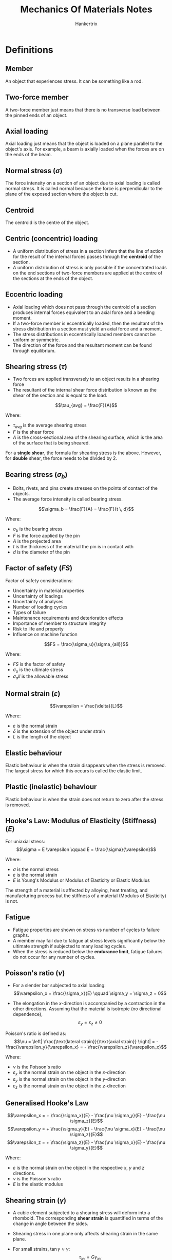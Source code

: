 #+TITLE: Mechanics Of Materials Notes
#+AUTHOR: Hankertrix
#+STARTUP: showeverything
#+OPTIONS: toc:2
#+LATEX_HEADER: \usepackage{siunitx}

* Definitions

** Member
An object that experiences stress. It can be something like a rod.

** Two-force member
A two-force member just means that there is no transverse load between the pinned ends of an object.

** Axial loading
Axial loading just means that the object is loaded on a plane parallel to the object's axis. For example, a beam is axially loaded when the forces are on the ends of the beam.

** Normal stress (\(\sigma\))
The force intensity on a section of an object due to axial loading is called normal stress. It is called normal because the force is perpendicular to the plane of the exposed section where the object is cut.

** Centroid
The centroid is the centre of the object.

** Centric (concentric) loading
- A uniform distribution of stress in a section infers that the line of action for the result of the internal forces passes through the *centroid* of the section.
- A uniform distribution of stress is only possible if the concentrated loads on the end sections of two-force members are applied at the centre of the sections at the ends of the object.

\newpage

** Eccentric loading
- Axial loading which does not pass through the centroid of a section produces internal forces equivalent to an axial force and a bending moment.
- If a two-force member is eccentrically loaded, then the resultant of the stress distribution in a section must yield an axial force and a moment.
- The stress distributions in eccentrically loaded members cannot be uniform or symmetric.
- The direction of the force and the resultant moment can be found through equilibrium.

** Shearing stress (\(\tau\))
- Two forces are applied transversely to an object results in a shearing force
- The resultant of the internal shear force distribution is known as the shear of the section and is equal to the load.

\[\tau_{avg} = \frac{F}{A}\]

Where:
- $\tau_{avg}$ is the average shearing stress
- $F$ is the shear force
- $A$ is the cross-sectional area of the shearing surface, which is the area of the surface that is being sheared.

For a *single shear*, the formula for shearing stress is the above. However, for *double* shear, the force needs to be divided by 2.

\newpage

** Bearing stress (\(\sigma_b\))
- Bolts, rivets, and pins create stresses on the points of contact of the objects.
- The average force intensity is called bearing stress.

\[\sigma_b = \frac{F}{A} = \frac{F}{t \, d}\]

Where:
- $\sigma_b$ is the bearing stress
- $F$ is the force applied by the pin
- $A$ is the projected area
- $t$ is the thickness of the material the pin is in contact with
- $d$ is the diameter of the pin

\newpage

** Factor of safety (\(FS\))
Factor of safety considerations:
- Uncertainty in material properties
- Uncertainty of loadings
- Uncertainty of analyses
- Number of loading cycles
- Types of failure
- Maintenance requirements and deterioration effects
- Importance of member to structure integrity
- Risk to life and property
- Influence on machine function

\[FS = \frac{\sigma_u}{\sigma_{all}}\]

Where:
- $FS$ is the factor of safety
- $\sigma_u$ is the ultimate stress
- $\sigma_all$ is the allowable stress

** Normal strain (\(\varepsilon\))
\[\varepsilon = \frac{\delta}{L}\]

Where:
- $\varepsilon$ is the normal strain
- $\delta$ is the extension of the object under strain
- $L$ is the length of the object

** Elastic behaviour
Elastic behaviour is when the strain disappears when the stress is removed. The largest stress for which this occurs is called the elastic limit.

** Plastic (inelastic) behaviour
Plastic behaviour is when the strain does not return to zero after the stress is removed.

** Hooke's Law: Modulus of Elasticity (Stiffness) (\(E\))
For uniaxial stress:
\[\sigma = E \varepsilon \qquad E = \frac{\sigma}{\varepsilon}\]

Where:
- $\sigma$ is the normal stress
- $\varepsilon$ is the normal strain
- $E$ is Young's Modulus or Modulus of Elasticity or Elastic Modulus

The strength of a material is affected by alloying, heat treating, and manufacturing process but the stiffness of a material (Modulus of Elasticity) is not.

** Fatigue
- Fatigue properties are shown on stress vs number of cycles to failure graphs.
- A member may fail due to fatigue at stress levels significantly below the ultimate strength if subjected to many loading cycles.
- When the stress is reduced below the *endurance limit*, fatigue failures do not occur for any number of cycles.

\newpage

** Poisson's ratio (\(\nu\))
- For a slender bar subjected to axial loading:
  \[\varepsilon_x = \frac{\sigma_x}{E} \qquad \sigma_y = \sigma_z = 0\]

- The elongation in the \(x\)-direction is accompanied by a contraction in the other directions. Assuming that the material is isotropic (no directional dependence),
  \[\varepsilon_y = \varepsilon_z \ne 0\]

Poisson's ratio is defined as:
\[\nu = \left| \frac{\text{lateral strain}}{\text{axial strain}} \right| = - \frac{\varepsilon_y}{\varepsilon_x} = - \frac{\varepsilon_z}{\varepsilon_x}\]

Where:
- $\nu$ is the Poisson's ratio
- $\varepsilon_x$ is the normal strain on the object in the \(x\)-direction
- $\varepsilon_y$ is the normal strain on the object in the \(y\)-direction
- $\varepsilon_z$ is the normal strain on the object in the \(z\)-direction

** Generalised Hooke's Law
\[\varepsilon_x = + \frac{\sigma_x}{E} - \frac{\nu \sigma_y}{E} - \frac{\nu \sigma_z}{E}\]
\[\varepsilon_y = + \frac{\sigma_y}{E} - \frac{\nu \sigma_x}{E} - \frac{\nu \sigma_z}{E}\]
\[\varepsilon_z = + \frac{\sigma_z}{E} - \frac{\nu \sigma_x}{E} - \frac{\nu \sigma_y}{E}\]

Where:
- $\varepsilon$ is the normal strain on the object in the respective $x$, $y$ and $z$ directions.
- $\nu$ is the Poisson's ratio
- $E$ is the elastic modulus

** Shearing strain (\(\gamma\))
- A cubic element subjected to a shearing stress will deform into a rhomboid. The corresponding *shear strain* is quantified in terms of the change in angle between the sides.
- Shearing stress in one plane only affects shearing strain in the same plane.
- For small strains, \(\tan \gamma \approx \gamma\):
  \[\tau_{xy} = G \gamma_{xy}\]
  \[\tau_{yz} = G \gamma_{yz}\]
  \[\tau_{zx} = G \gamma_{zx}\]

  Where:
  - $\tau$ is the shearing stress in the respective planes
  - $G$ is the shear modulus
  - $\gamma$ is the *shearing strain*, or the change in angle *in radians* due to shearing in the respective planes

** Modulus of rigidity (Shear modulus) (\(G\))
\[G = \frac{\tau}{\gamma}\]

  Where:
  - $G$ is the modulus of rigidity or the shear modulus
  - $\tau$ is the shearing stress
  - $\gamma$ is the *shearing strain*, or the change in angle *in radians* due to shearing

\[G = \frac{E}{2(1 + \nu)}\]

Where:
- $G$ is the shear modulus
- $E$ is the elastic modulus
- $\nu$ is Poisson's ratio

** Net torque due to internal stresses (\(T\))
The net internal shearing stress is an internal torque that is *equal and opposite to the applied torque*.

\[T = \int \rho \, dF = \int \rho (\tau dA)\]

Where:
- $T$ is the internal torque
- $\rho$ is the radius at any point
- $dF$ is the force on an infinitesimal element of the cross-sectional area
- $\tau$ is the internal shearing stress on the object
- $dA$ is an infinitesimal element of the cross-sectional area

Unlike the normal stress due to axial loads, the distribution of shearing stresses due to torsional loads *cannot be assumed uniform*.

\newpage

** Shearing strain due to torsion (\(\gamma\))
\[L \gamma = \rho \phi \text{ or } \gamma = \frac{\rho \phi}{L}\]

Where:
- $L$ is the length of the shaft
- $\gamma$ is the *shearing strain*, or the change in angle *in radians* due to shearing
- $\rho$ is the radius at any point
- $\phi$ is the twisting angle

Shearing strain is proportional to the twisting angle and the radius of the shaft.
\\

As $\rho \rightarrow c$,
\[\gamma_{max} = \frac{c \phi}{L}\]
\[\gamma = \frac{\rho}{c} \gamma_{max}\]

Where:
- $\gamma_{max}$ is the *maximum shearing strain*, or the maximum change in angle *in radians* due to shearing
- $c$ is the outer radius of the shaft
- $L$ is the length of the shaft
- $\gamma$ is the *shearing strain*, or the change in angle *in radians* due to shearing
- $\rho$ is the radius at any point
- $\phi$ is the twisting angle

*** Shearing stress in elastic range (\(\tau\))
Multiplying the previous equation by the shear modulus:
\[G \gamma = \frac{\rho}{c} G \gamma_{max}\]

Where:
- $G$ is the shear modulus
- $\gamma$ is the *shearing strain*, or the change in angle *in radians* due to shearing
- $\rho$ is the radius at any point
- $c$ is the outer radius of the shaft

From Hooke's law, \(\tau = G \gamma\):
\[\tau = \frac{\rho}{c} \tau_{max}\]

Where:
- $\tau$ is the shearing stress due to torsion
- $\rho$ is the radius at any point
- $c$ is the outer radius of the shaft
- $\tau_{max}$ is the maximum shearing stress due to torsion

The shearing stress due to torsion varies *linearly* with the *radial position* in the section.

** Polar moment of inertia (\(J\))

*** Solid circular shaft
\[J = \frac{1}{2}\pi c^4 = \frac{1}{32}\pi d^4\]

Where:
- $J$ is the polar moment of inertia
- $c$ is the outer radius of the shaft
- $d$ is the diameter of the shaft

*** Hollow circular shaft
\[J = \frac{1}{2} \pi \left(r_2^4 - r_1^4 \right) = \frac{1}{32} \pi \left(d_2^4 - d_1^4 \right)\]

Where:
- $J$ is the polar moment of inertia
- $r_2$ is the *external* radius
- $r_1$ is the *internal* radius
- $d_2$ is the *external* diameter
- $d_1$ is the *internal* diameter

** Elastic torsion formula
\[\tau_{max} = \frac{Tc}{J}\]
\[\tau = \frac{T \rho}{J}\]

Where:
- $\tau_{max}$ is the maximum shearing stress on the shaft
- $T$ is the torque on the shaft
- $c$ is the outer radius of the shaft
- $J$ is the polar moment of inertia
- $\tau$ is the shearing stress on the shaft
- $\rho$ is the radius at any point on the shaft

\newpage

** Angle of twist in elastic range (\(\phi\))
\[\phi = \frac{TL}{GJ}\]

Where:
- $\phi$ is the twisting angle
- $T$ is the torque on the shaft
- $L$ is the length of the shaft
- $G$ is the shear modulus
- $J$ is the polar moment of inertia

If the torsional loading or shaft cross-section changes along the length, the angle of rotation is found as the sum of segment rotations.
\[\phi = \sum_i \frac{T_i L_i}{G_i J_i}\]

Where:
- $\phi$ is the twisting angle
- $T_i$ is the torque on the respective part of the shaft
- $L_i$ is the length of the respective part of the shaft
- $G_i$ is the shear modulus for the respective part of the shaft
- $J_i$ is the polar moment of inertia for the respective part of the shaft

** Power due to torque (\(P\))
\[P = T \omega = 2 \pi f T\]

Where:
- $P$ is the power due to the applied torque
- $T$ is the torque applied
- $\omega$ is the angular velocity
- $f$ is the frequency
- $t$ is the period

*** Torque in terms of power (\(T\))
\[T = \frac{P}{\omega} = \frac{P}{2 \pi f}\]

Where:
- $P$ is the power due to the applied torque
- $T$ is the torque applied
- $\omega$ is the angular velocity
- $f$ is the frequency
- $t$ is the period

** Bending moment (\(M\))
Bending moment is the reaction induced in a structural element when an external force or moment is applied to the element, causing the element to bend.

** Pure bending
Pure bending is a condition of stress where a bending moment is applied to a beam without the simultaneous presence of axial, shear or torsional forces. Basically, pure bending just means that the object *only* experiences bending.

** Transverse loading
Concentrated or distributed transverse load produces internal forces equivalent to a shear force and a bending moment.

** Principle of superposition
The normal stress due to pure bending may be combined with the normal stress due to axial loading, and the shearing stress due to shear loading, to find the complete state of stress.

** Neutral axis (NA)
The neutral axis is the axis of the *bending moment*. The neutral axis passes through the centroid of the cross-section.

** Normal strain due to bending (\(\varepsilon_x\))
\[\varepsilon_x = - \frac{y}{c} \left| \varepsilon_m \right|\]

Where:
- $\varepsilon_x$ is the normal strain due to the bending moment
- $y$ is the distance from the neutral axis to the point of interest
- $c$ is the distance from the centroid of the object to the outer surface
- $\varepsilon_m$ is the maximum normal strain due to the bending moment

*** Maximum normal strain (\(\varepsilon_m\))
\[\varepsilon_m = \frac{c}{\rho}\]
\[\rho = \frac{c}{\left| \varepsilon_m \right|}\]

Where:
- $\varepsilon_m$ is the maximum normal strain due to the bending moment
- $c$ is the distance from the centroid of the object to the outer surface
- $\rho$ is the distance from the centroid to the centre of the circle

\newpage

** Normal stress due to bending (\(\sigma_x\))
- The stress due to bending is always uniaxial.
- The stress due to bending must be parallel to the axis of the object, which is in the x-direction.

For a linearly elastic material:
\[\sigma_x = E \varepsilon_x = - \frac{y}{c} E \varepsilon_m\]
\[\sigma_x = - \frac{y}{c} \sigma_m\]
\[\sigma_x = \frac{My}{I}\]

Where:
- $\sigma_x$ is the normal stress due to the bending moment
- $E$ is the elastic modulus
- $\varepsilon_x$ is the normal strain due to the bending moment
- $y$ is the distance from the neutral axis to the point of interest
- $c$ is the distance from the centroid of the object to the outer surface
- $M$ is the total bending moment
- $\varepsilon_m$ is the maximum normal strain due to the bending moment
- $\sigma_m$ is the maximum normal stress due to the bending moment

\newpage

*** Maximum normal stress (\(\sigma_m\))
\[\sigma_m = \left| \frac{Mc}{I} \right| = \left| \frac{M}{S} \right|\]

Where:
- $\sigma_m$ is the maximum normal stress due to the bending moment
- $M$ is the total bending moment
- $c$ is the distance from the centroid of the object to the outer surface
- $I$ is the second moment of area
- $S$ is the section modulus, where \(S = \frac{I}{c}\)

** Second moment of area (\(I\))
The second moment of area is *always perpendicular* to the shear force.

*** Rectangular section
\[I_{\text{NA}} = \frac{1}{12} bh^3\]

Where:
- $I_{\text{NA}}$ is the second moment of area about the neutral axis
- $b$ is the base of the rectangular section
- $h$ is the height of the rectangular section

*** Solid circular shaft
\[I_{\text{NA}} = \frac{1}{4}\pi c^4 = \frac{1}{64}d^4 = \frac{J}{2}\]

Where:
- $I_{\text{NA}}$ is the second moment of area about the neutral axis
- $c$ is the radius of the circular shaft
- $d$ is the diameter of the circular shaft
- $J$ is the polar moment of inertia

*** Hollow circular shaft
\[I_{\text{NA}} = \frac{1}{4}\pi \left(r_2^4 - r_1^4 \right) = \frac{1}{64}\pi \left(d_2^4 - d_1^4 \right) = \frac{J}{2}\]

Where:
- $I_{\text{NA}}$ is the second moment of area about the neutral axis
- $r_2$ is the *external* radius
- $r_1$ is the *internal* radius
- $d_2$ is the *external* diameter
- $d_1$ is the *internal* diameter
- $J$ is the polar moment of inertia

** Section modulus (\(S\))
- A beam with a larger section modulus will have a lower maximum stress.
- A rectangular beam with greater depth will be more effective in resisting bending.
- Structural steel beams are designed to have a large section modulus.

\[S = \frac{I_{\text{NA}}}{c}\]

Where:
- $S$ is the section modulus
- $I_{\text{NA}}$ is the second moment of area about the neutral axis
- $c$ is the distance from the centroid of the object to the outer surface

** Parallel axis theorem
\[I = \sum \left(\bar{I} + Ad^2 \right) = \sum \left(\frac{1}{12} bh^3 + Ad^2 \right)\]

Where:
- $I$ is the second moment of area of the object
- $\bar{I}$ is the second moment of area for an *individual* section of the object
- $A$ is the area of an *individual* section of the object
- $d$ is the distance from the centroid of the *individual* section from the centroid of the whole object
- $b$ is the base of an *individual* section of the object
- $h$ is the height of an *individual* section of the object

** Stress due to eccentric axial loading (\(\sigma\))
Stress due to eccentric loading is found by superposing the uniform stress due to a concentric load and the linear stress distribution due to the bending moment.
\begin{align*}
\sigma &= \sigma_{\text{concentric}} + \sigma_{\text{bending}} \\
&= \frac{P}{A} \pm \frac{My}{I}
\end{align*}

** Concentrated loads
Concentrated loads are basically point loads.

** Distributed loads
Distributed loads are loads distributed over an area. Basically any load that isn't a point load or a concentrated load is a distributed load.

** Force
The word "force" just means a force-type quantity, which includes a concentrated force, moment or torque.

** Statically determinate beams
- Statically *determinate* beams are beams that have *only* the necessary amount of support.
- Using the equilibrium equations for forces and moments is *sufficient* to find all the unknowns of a statically determinate beam.

[[./images/statically-determinate-beams.png]]

** Statically indeterminate beams
- Statically *indeterminate* beam have *more* support than is strictly necessary.
- Using the equilibrium equations for forces and moments is *insufficient* to find all the unknowns of a statically indeterminate beam.
- Additional information is usually required to figure out all the unknowns of a statically indeterminate beam.

[[./images/statically-indeterminate-beams.png]]

\newpage

** First moment of area about the neutral axis (\(Q\))
\[Q = \int_{A} y \, dA = A \bar{y}\]

Where:
- $Q$ is the first moment of area about the neutral axis
- $y$ is the distance from the neutral axis from a point on the object
- $dA$ is the infinitesimal area element
- $A$ is the area of the region of interest, which is the surface the force is acting on
- $\bar{y}$ is the distance from the neutral axis to the centroid of the area $A$

*** For circular sections
Centroid of semicircular area is:
\[\bar{y} = \frac{4r}{3 \pi}\]

For a *solid* section:
\[Q = A \bar{y} = \frac{\pi r^2}{2} \frac{4r}{3 \pi} = \frac{2r^3}{3}\]

For a *hollow* section:
\[Q = \frac{2}{3} \left(r_2^3 - r_1^3 \right)\]

Where:
- $Q$ is the first moment of area bout the neutral axis
- $\bar{y}$ is the distance from the neutral axis to the centroid of the area $A$
- $r$ is the radius of the semicircle
- $r_2$ is the outer radius of the semicircle
- $r_1$ is the inner radius of the semicircle

** Shear force due to bending
\[F_{shear} = \frac{MQ}{I}\]

Where:
- $F_{shear}$ is the shear force on the object. The direction of the force depends on whether the region is in compression or tension.
- $M$ is the total bending moment
- $Q$ is the first moment of area about the neutral axis
- $I$ is the second moment of area of the object

** Shear flow (force per unit length) (\(q\))
\[q = \frac{dF}{dx} = \frac{dM}{dx} \frac{Q}{I} = \frac{VQ}{I}\]

Where:
- $q$ is the shear flow
- $\frac{dF}{dx}$ is the shear force per unit length
- $\frac{dM}{dx}$ is the bending moment per unit length
- $Q$ is the first moment of the area of interest
- $I$ is the second moment of area of the entire section about the neutral axis
- $V$ is the total shear force at the section of interest

\newpage

** Shearing stress due to bending (\(\tau\))
\[\tau = \frac{q}{t} = \frac{VQ}{It} = \frac{VA \bar{y}}{It}\]

Where:
- $\tau$ is the shearing stress due to bending
- $q$ is the shear flow, or the force per unit length
- $t$ is the width of the imaginary cut of interest. For hollow circular shafts, $t$ is *twice the thickness of the shaft*, unless the *cut area* is only as thick as the *shaft thickness*, then it's just the *thickness of the shaft*.
- $V$ is the total shear force at the section of interest
- $Q$ is the first moment of the area of interest
- $I$ is the second moment of area of the entire section about the neutral axis
- $A$ is the area of interest
- $\bar{y}$ is the distance from the neutral axis to the centroid of the area $A$

** Plane stress
Plane stress is a state of stress where 2 faces of a cubic element is free of stress. The state of stress is defined by:
\[\sigma_x, \sigma_y, \tau_{xy} \text{ and } \sigma_z = \tau_{zx} = \tau_{zy} = 0\]

*** Examples
- Thin plate subjected to forces acting in the mid-plane of the plate.
- Any point on free surface not subjected to an external force.

\newpage

** Stress transformation equations

*** Sign conventions
- The normal stress (\(\sigma\)) is *positive* if it is tensile.
- The shearing stress (\(\tau\)) is *positive* if the line formed by the shearing stress has a *positive gradient*.
- The rotation of the element (\(\theta\)) is positive when the element is rotated *anticlockwise* with respect to the \(x\)-axis.

*** Normal stress (\(\sigma_{x'}\))
\[\sigma_{x'} = \frac{\sigma_x + \sigma_y}{2} + \frac{\sigma_x - \sigma_y}{2} \cos 2 \theta + \tau_{xy} \sin 2 \theta\]

Where:
- $\sigma_{x'}$ is the normal stress of the element in the \(x\)-direction rotated $\theta$ degrees *anticlockwise*.
- $\sigma_x$ is the normal stress of the element in the \(x\)-direction
- $\sigma_y$ is the normal stress of the element in the \(y\)-direction
- $\tau_{xy}$ is the shearing stress of the element in the $xy$ plane.

Replacing $\theta$ with \(\theta + 90\):
\[\sigma_{y'} = \frac{\sigma_x + \sigma_y}{2} + \frac{\sigma_x - \sigma_y}{2} \cos 2 \theta - \tau_{xy} \sin 2 \theta\]

Where:
- $\sigma_{y'}$ is the normal stress of the element in the \(y\)-direction rotated $\theta$ degrees *anticlockwise*.
- $\sigma_x$ is the normal stress of the element in the \(x\)-direction
- $\sigma_y$ is the normal stress of the element in the \(y\)-direction
- $\tau_{xy}$ is the shearing stress of the element in the $xy$ plane.

*** Shearing stress (\(\tau_{x'y'}\))
\[\tau_{x'y'} = - \frac{\sigma_x - \sigma_y}{2} \sin 2 \theta + \tau_{xy} \cos 2 \theta\]

Where:
- $\tau_{x'y'}$ is the shearing stress of the element in the $xy$ plane rotated $\theta$ degrees *anticlockwise*.
- $\sigma_x$ is the normal stress of the element in the \(x\)-direction
- $\sigma_y$ is the normal stress of the element in the \(y\)-direction
- $\tau_{xy}$ is the shearing stress of the element in the $xy$ plane.

** Principal plane (\(\theta_p\))
- The principal plane is the plane where the *normal stresses* are the maximum and the minimum.
- To obtain the principal plane, differentiate the stress transformation equation for *normal stress* and equate it to 0.
- The angle is measured with respect to the \(x\)-axis.
- There are two answers to the equation below, and the second answer is just the *first answer plus* $\boldsymbol{90^{\circ}}$.
- The angle between the principal plane (\(\theta_p\)) and the in-plane shearing stress plane (\(\theta_s\)) is $\boldsymbol{45^{\circ}}$.

\[\tan 2 \theta_p = \frac{2 \tau_{xy}}{\sigma_x - \sigma_y}\]

Where:
- $\theta_p$ is the principal plane
- $\sigma_x$ is the normal stress of the element in the \(x\)-direction
- $\sigma_y$ is the normal stress of the element in the \(y\)-direction
- $\tau_{xy}$ is the shearing stress of the element in the $xy$ plane.

\newpage

** Principal stresses (\(\sigma_{max, min}\))
- $\sigma_{max}$ is the normal stress with more *tension*, and will be the maximum normal stress by default.
- $\sigma_{min}$ is the normal stress with more *compression*.
- There is *no shearing stress* on the principal element. Hence, on an element with no shearing stress, the normal stresses on the element must be the principal stresses.
- Substituting the equation for the principal plane (\(\theta_p\)) into the stress transformation equation for *normal stress* will yield the equation below.

\[\sigma_{max, min} = \frac{\sigma_x + \sigma_y}{2} \pm \sqrt{\left(\frac{\sigma_x - \sigma_y}{2} \right)^2 + \tau_{xy}^2}\]

Where:
- $\sigma_{max, min}$ are the principal stresses
- $\sigma_x$ is the normal stress of the element in the \(x\)-direction
- $\sigma_y$ is the normal stress of the element in the \(y\)-direction
- $\tau_{xy}$ is the shearing stress of the element in the $xy$ plane.

\newpage

** In-plane shearing stress plane (\(\theta_s\))
- The *in-plane* shearing stress plane is the plane where the *shearing stress* is the maximum.
- The angle is measured with respect to the \(x\)-axis.
- To obtain the in-plane shearing stress plane, differentiate the stress transformation equation for *shearing stress* and equate it to 0.
- There are two answers to the equation below, and the second answer is just the *first answer plus* $\boldsymbol{90^{\circ}}$.
- The angle between the principal plane (\(\theta_p\)) and the in-plane shearing stress plane (\(\theta_s\)) is $\boldsymbol{45^{\circ}}$.

\[\tan 2 \theta_s = - \frac{\sigma_x - \sigma_y}{2 \tau_{xy}}\]

Where:
- $\theta_s$ is the *in-plane* shearing stress plane
- $\sigma_x$ is the normal stress of the element in the \(x\)-direction
- $\sigma_y$ is the normal stress of the element in the \(y\)-direction
- $\tau_{xy}$ is the shearing stress of the element in the $xy$ plane.

\newpage

** Maximum in-plane shearing stress (\(\tau_{\text{max(in-plane)}}\))
\[\tau_{max(in-plane)} = \sqrt{\left( \frac{\sigma_x - \sigma_y}{2} \right)^2 + \tau_{xy}^2}\]

Where:
- $\tau_{\text{max(in-plane)}}$ is the maximum *in-plane* shearing stress
- $\sigma_x$ is the normal stress of the element in the \(x\)-direction
- $\sigma_y$ is the normal stress of the element in the \(y\)-direction
- $\tau_{xy}$ is the shearing stress of the element in the $xy$ plane.

*** Corresponding normal stress (\(\sigma'\) or \(\sigma_{avg}\))
Substituting \(\theta_s\) into the stress transformation equation for *normal stress* will yield the *corresponding normal stress*.

\[\sigma' = \sigma_{avg} = \frac{\sigma_x + \sigma_y}{2}\]

Where:
- $\sigma', \sigma_{avg}$ is the corresponding normal stress for the maximum in-plane shearing stress
- $\sigma_x$ is the normal stress of the element in the \(x\)-direction
- $\sigma_y$ is the normal stress of the element in the \(y\)-direction

** Mohr's circle

*** Sign conventions
- Tensile normal stress must be on the *positive \(\boldsymbol{x}\)-axis*
- A shear stress that turns an element clockwise is on the *positive \(\boldsymbol{y}\)-axis*
- The \(x\)-axis and the \(y\) axis must have the *same scale*.

*** Constructing the Mohr's circle
1. Figure out the normal and shearing stresses on the element.
2. Plot the stresses in the \(x\)-direction, following the sign conventions above.
3. The normal stress will the \(x\)-coordinate and the corresponding shearing stress will be the \(y\)-coordinate. This point will be called \(X\).
4. Plot the stresses in the \(y\)-direction, again following the sign conventions above.
5. Similarly, the normal stress will the \(x\)-coordinate and the corresponding shearing stress will be the \(y\)-coordinate. This point will be called \(Y\).
6. Join the two points that have been plotted with a straight line.
7. The point where the line passes through the \(x\)-axis will be the centre of the circle.
8. Draw the Mohr's circle with the diameter being the length of the straight line.
9. Find the \(x\)-coordinate of the centre of the circle, which is just the average normal stress:
   \[x = \frac{\sigma_x + \sigma_y}{2}\]

   Where:
   - $x$ is the \(x\)-coordinate of the centre of the circle
   - $\sigma_x$ is the normal stress in the \(x\)-direction
   - $\sigma_y$ is the normal stress in the \(y\)-direction

10. Another method is to use geometry to find the \(x\)-coordinate of the centre of the circle.
11. The centre of the circle will be called \(C\).
12. Find the radius of the circle by using Pythagoras' Theorem, as the radius of the circle is just the hypotenuse of the triangle formed by the points C, X and the \(x\)-coordinate of the normal stress in the \(x\)-direction, which will be called point \(F\).

*** Interpreting the Mohr's circle
- The principal stresses will be the points where the circle intersects the \(x\)-axis.
- The minimum normal stress is the stress with a lower \(x\)-value and the maximum stress is the stress with a higher \(x\)-value.
- \(2\theta_p\) or twice the principal plane is the angle between \(CX\) and \(CF\).
- The first angle can be found by using the trigonometric functions \(\sin, \cos\), or \(\tan\). The second angle is just the first angle plus \(90^{\circ}\).
- The maximum in-plane shearing stress can be found from the maximum \(y\)-coordinate of the Mohr's circle.
- The \(x\)-coordinate of the point with the maximum \(y\)-coordinate is the corresponding normal stress, which is also the average normal stress.
- \(2 \theta_s\) or twice the in-plane shearing stress plane can be found by rotating the line \(XY\) to be parallel with the \(y\)-axis and then using trigonometry to find the angle between the rotated line and the original line.
- The angles in the Mohr's circle is *always twice* the given angle.

** Maximum out-of-plane shearing stress (\(\tau_{\text{max(out-of-plane)}}\))
- When the Mohr's circle contains the origin or intersects the origin, there is *no out-of-plane shearing stress*.
- When the principal normal stresses (\(\sigma_{max}\) and \(\sigma_{min}\)) are of the *opposite* sign, there is *no out-of-plane shearing stress*.

\[\tau_{\text{max(out-of-plane)}} = \frac{1}{2} \sigma_{\text{largest}}\]

Where:
- $\tau_{\text{max(out-of-plane)}}$ is the maximum out-of-plane shearing stress
- $\sigma_{\text{largest}}$ is the normal stress with the largest value, i.e. \(|\sigma_{\text{largest}}|\) is the largest.

** Pressure vessel
A *cylindrical* vessel that is *sealed on both ends* and there must be *pressure* inside the cylinder.

** Thin-walled
A cylinder is considered *thin-walled* if it satisfies the equation below:

\[\frac{2r}{t} > 20\]

Where:
- $r$ is the *internal* radius of the cylinder
- $t$ is the thickness of the cylinder

** Thin-walled pressure vessel
- For an element on the surface of the vessel, it is a principal element, which means the element has *no shear stress*, and only has *normal stress*.
- There are two normal stresses acting on the element, hoop or circumferential stress, and longitudinal stress.
- Both of the stresses are always in tension due to the pressure in the cylinder.

*** Hoop or circumferential stress (\(\sigma_1\))
Hoop or circumferential stress is the stress that is *tangent* to the circle of the cylinder.
\[\sigma_1 = \frac{pr}{t}\]
\[\sigma_1 = 2 \sigma_2\]

Where:
- $\sigma_1$ is the hoop or circumferential stress
- $p$ is the pressure in the cylinder
- $r$ is the *internal* radius of the cylinder
- $t$ is the thickness of the cylinder
- $\sigma_2$ is the longitudinal stress

*** Longitudinal stress (\(\sigma_2\))
Longitudinal stress is the stress acting against the end caps of the pressure vessel.
\[\sigma_2 = \frac{pr}{2t}\]
\[\sigma_2 = \frac{\sigma_1}{2}\]

Where:
- $\sigma_2$ is the longitudinal stress
- $p$ is the pressure in the cylinder
- $r$ is the *internal* radius of the cylinder
- $t$ is the thickness of the cylinder

*** Maximum in-plane shearing stress (\(\tau_{\text{max(in-plane)}}\))
\[\tau_{\text{max(in-plane)}} = \frac{\sigma_2}{2} = \frac{pr}{4t}\]

Where:
- $\tau_{\text{max(in-plane)}}$ is the maximum in-plane shearing stress
- $\sigma_2$ is the longitudinal stress
- $p$ is the pressure in the cylinder
- $r$ is the *internal* radius of the cylinder
- $t$ is the thickness of the cylinder

*** Maximum out-of-plane shearing stress (\(\tau_{\text{max(out-of-plane)}}\))
\[\tau_{\text{max(out-of-plane)}} = \sigma_2 = \frac{pr}{2t}\]

Where:
- $\tau_{\text{max(out-of-plane)}}$ is the maximum out-of-plane shearing stress
- $\sigma_2$ is the longitudinal stress
- $p$ is the pressure in the cylinder
- $r$ is the *internal* radius of the cylinder
- $t$ is the thickness of the cylinder

** Plane strain
Plane strain is the deformations in the material in a corresponding plane, like the x-y plane.

** Strain transformation equations

*** Sign conventions
- The normal strain (\(\varepsilon\)) is positive when *elongated*.
- The shearing strain (\(\gamma_{xy}\)) is positive when the angle at the origin becomes less than \(90^{\circ}\).
- The rotation of the element (\(\theta\)) is positive when the element is rotated *anticlockwise* with respect to the \(x\)-axis.

*** Normal strain in the \(x'\)-direction (\(\varepsilon_{x'}\))
\[\varepsilon_{x'} = \frac{\varepsilon_x + \varepsilon_y}{2} + \frac{\varepsilon_x - \varepsilon_y}{2} \cos 2 \theta + \frac{\gamma_{xy}}{2} \sin 2 \theta\]

Where:
- $\varepsilon_{x'}$ is the normal strain in the \(x'\)-direction
- $\varepsilon_{x}$ is the normal strain in the \(x\)-direction
- $\varepsilon_{y}$ is the normal strain in the \(y\)-direction
- $\theta$ is the angle the element is rotated *anticlockwise*
- $\gamma_{xy}$ is the shearing strain of the element

*** Normal strain in the \(y'\)-direction (\(\varepsilon_{y'}\))
\[\varepsilon_{y'} = \frac{\varepsilon_x + \varepsilon_y}{2} - \frac{\varepsilon_x - \varepsilon_y}{2} \cos 2 \theta - \frac{\gamma_{xy}}{2} \sin 2 \theta\]

Where:
- $\varepsilon_{y'}$ is the normal strain in the \(y'\)-direction
- $\varepsilon_{x}$ is the normal strain in the \(x\)-direction
- $\varepsilon_{y}$ is the normal strain in the \(y\)-direction
- $\theta$ is the angle the element is rotated *anticlockwise*
- $\gamma_{xy}$ is the shearing strain of the element

*** Shearing strain in the \(x'y'\) plane (\(\gamma_{x'y'}\))
\[\gamma_{x'y'} = - (\varepsilon_x - \varepsilon_y) \sin 2 \theta + \gamma_{xy} \cos 2 \theta\]

Where:
- $\gamma_{x'y'}$ is the shearing strain in the \(x'y'\) plane
- $\varepsilon_{x}$ is the normal strain in the \(x\)-direction
- $\varepsilon_{y}$ is the normal strain in the \(y\)-direction
- $\theta$ is the angle the element is rotated *anticlockwise*
- $\gamma_{xy}$ is the shearing strain of the element

** Small deflection
A small deflection is a deflection less than \(\qty{0.1}{\radian}\) or \(5.73^{\circ}\).
\[\theta < \qty{0.1}{\radian}\]
\[\theta < 5.73^{\circ}\]

** Origin of a beam
The origin of a beam is just the leftmost end of the beam.

** Buckling load (Euler's load) (\(F_{buckle}\))
Use the smaller \(I\) value for calculating the critical buckling load.

*** Axially loaded pin-ended beam
\[F_{buckle} = \frac{\pi^2 EI}{L^2}\]

Where:
- $F_{buckle}$ is the buckling load
- $E$ is the modulus of elasticity
- $I$ is the second moment of area
- $L$ is the *original length* of the beam when it is straight

*** Beams with other types of ends
\[F_{buckle} = \frac{\pi^2 EI}{L_e^2}\]

Where:
- $F_{buckle}$ is the buckling load
- $E$ is the modulus of elasticity
- $I$ is the second moment of area
- $L_e$ is the *equivalent length* of the beam when it is straight

** Buckling stress (\(\sigma_{buckle}\))

*** Axially loaded pin-ended beam
\[\sigma_{buckle} = \frac{\pi^2 E}{\left( \frac{L}{r} \right)^2}\]

Where:
- $\sigma_{buckle}$ is the buckling stress
- $E$ is the modulus of elasticity
- $r$ is the radius of gyration
- $L$ is the *original length* of the beam when it is straight
- $\frac{L}{r}$ is the slenderness ratio

*** Beams with other types of ends
\[\sigma_{buckle} = \frac{\pi^2 E}{\left( \frac{L_e}{r} \right)^2}\]

Where:
- $\sigma_{buckle}$ is the buckling stress
- $E$ is the modulus of elasticity
- $r$ is the radius of gyration
- $L_e$ is the *equivalent length* of the beam when it is straight
- $\frac{L_e}{r}$ is the slenderness ratio

** Equivalent length for buckling
[[./images/beam-buckling.png]]

\newpage

* Review of statics

** Tie or strut (two-force member)
- Pin-ended members
- Two-force member
- Axial or longitudinal load (no bending) produces axial stresses
- Assume that the member is weightless

** Beam
- Multiple internal forces
- Pin-ended or fix-ended
- Bending produces bending stresses and shearing stresses

\newpage

* Normal stress
- Stress is an *internal* force.
- For an object in *tension*, the stress is *positive*.
- For an object in *tension*, the cross-sectional area to calculate stress must be at the smallest area, like the hinge part of a bar.
- For an object in *compression*, the stress is *negative*.
- For an object in *compression*, the cross-sectional area to calculate the stress is the whole area of the bar.
- The stress at a transition point from tension to compression or vice versa is *undefined*.
- To figure out whether an object is in tension or compression, draw out the object and find the internal forces on the object. The internal forces must balance out the forces acting on the object. Then use the direction of the force to figure out whether the object is in compression or in tension.

\[\sigma = \frac{F}{A}\]

Where:
- $\sigma$ is the normal stress
- $F$ is the force on the ends of the object, or the axial force on the object
- $A$ is the cross-sectional area


* Method of joints
- The object must be a two-force member, or have no transverse load on the object. Weight of the object is assumed to be negligible.


* Stresses in objects
- Axial forces on a two-force member result in only *normal stresses* on a plane cut perpendicular to the member axis.
- Transverse forces on bolts and pins result in only shearing stresses on the plane perpendicular to the bolt or pins axis.
- Either axial or transverse forces may produce both normal and shearing stresses with respect to a plane other than one cut perpendicular to the member axis.


* Stresses on an oblique plane

** Normal stress
\[\sigma = \frac{F}{A} \cos^2 \theta\]

Where:
- $\sigma$ is the normal stress
- $F$ is the axial force on the object
- $A$ is the cross-sectional are of the object
- $\theta$ is the angle between the normal of the oblique plane and the axial force on the object

** Shearing stress
\[\sigma = \frac{F}{A} \sin \theta \cos \theta\]

Where:
- $\sigma$ is the normal stress
- $F$ is the axial force on the object
- $A$ is the cross-sectional are of the object
- $\theta$ is the angle between the normal of the oblique plane and the axial force on the object

** Maximum stresses

*** Normal stress
The maximum normal stress occurs when the oblique plane is perpendicular to the axis of the object.

*** Shearing stress
The maximum shearing stress occurs when the oblique plane is $\pm 45^{\circ}$ with respect to the axis of the object.


* Deformations under axial loading
- From Hooke's Law:
  \[\sigma = E \varepsilon \qquad \varepsilon = \frac{\sigma}{E} = \frac{F}{AE}\]

- From the definition of strain:
  \[\varepsilon = \frac{\delta}{L} = \frac{F}{AE}\]

- Equating and solving for the deformation:
  \[\delta = \frac{FL}{AE}\]

- With variations in loading, cross-section or material properties,
  \[\delta = \sum_i \frac{F_i L_i}{A_i E_i}\]


* Limits (e.g. maximum shearing stress, maximum normal stress, etc.)
The presence of limits (e.g. maximum shearing stress, maximum normal stress, etc.) usually means there is *an answer for each limit*. Each answer that is derived from a limit must then be *compared with each other* in regard to *safety* to get the final correct answer.


* Axial shear
- Torque applied to a shaft produce *shearing stresses* on the faces perpendicular to the axis (basically the ends of a bar or a beam).
- Equilibrium requires the existence of equal stresses on the faces of the two planes containing the axis of the shaft.


* Shaft deformation
- The twisting angle of the shaft is proportional to the applied torque and to the shaft length.

  \[\phi \propto T \text{ and } \phi \propto L\]
  \[\phi = \frac{TL}{GJ}\]

  Where:
  - $\phi$ is the twisting angle of the shaft
  - $T$ is the applied torque
  - $L$ is the shaft length
  - $G$ is the shear modulus
  - $J$ is the polar moment of inertia

- When subjected torsion, every cross-section of a circular shaft remains *planar* and undistorted.
- Cross-sections for hollow and solid circular shafts remain planar and undistorted as a circular shaft is axisymmetric.
- Cross-sections of non-circular (non-axisymmetric) shafts, like rectangular shafts, are distorted when subjected to torsion.


* Pure shear element at \(45^{\circ}\) degrees
- There is only tension and compression, which are normal stresses.
- There is no shearing stress on the element.

\newpage

* Right-hand screw rule
- The four fingers of your right hand must follow the direction of the torque applied.
- The thumb will then give the torque direction.
- The torque direction is an arrow with two arrowheads.


* Failure modes of a bar

** Summary
[[./images/failure-modes-summary.png]]

\newpage

** Torsional failure modes

*** Ductile materials
- Ductile materials generally fail in *shear*. They are weaker in shear than in tension.
- When subjected to torsion, a ductile material breaks along the plane of *maximum shear*, which is a plane perpendicular to the shaft's axis.

[[./images/ductile-material-torsional-failure.png]]

*** Brittle materials
- Brittle materials generally fail in *tension*. They are weaker in tension than in shear.
- When subjected to torsion, a brittle material breaks along planes perpendicular to the direction in which *tension is a maximum*, which is along surfaces at \(45^{\circ}\) to the shaft's axis.
- This is called a spiral or helical failure.

[[./images/brittle-material-torsional-failure.png]]

\newpage

* Difference between torque and bending moment

** Torque
Torque is the bending or twisting about the object's longitudinal axis.

** Bending moment
Bending moment is bending the object about an axis that is *perpendicular* to the member's longitudinal axis.


* Bending deformations
For a beam with a plane of symmetry in pure bending:
- The beam remains symmetric.
- The beam bends uniformly to form a circular arc.
- The sides of the beam should pass through the centre of the circle and remain planar.
- The length of the *top* side of the beam *decreases* and the length of the *bottom* side *increases*.
- A neutral surface must exist that is parallel to the upper and lower surfaces and for which the length does not change.
- Stresses and strains are *negative (compressive)* above the neutral plane or neutral surface and *positive (tensive)* below it.


* Finding the centroid of an irregularly-shaped object
\[\bar{Y} = \frac{\sum \bar{y} A}{\sum A}\]

Where:
- $\bar{Y}$ is the distance of the centroid from the reference plane
- $\bar{y}$ is the distance of the centroid of an *individual* section of the object from the reference plane
- $A$ is the area of each *individual* section of the object

* Calculating the \(I\) for an irregularly-shaped object

** Method 1: Using parallel axis theorem directly
\[I = \sum \left(\bar{I} + Ad^2 \right) = \sum \left(\frac{1}{12} bh^3 + Ad^2 \right)\]

Where:
- $I$ is the second moment of area of the object
- $\bar{I}$ is the second moment of area for an *individual* section of the object
- $A$ is the area of an *individual* section of the object
- $d$ is the distance from the centroid of the *individual* section from the centroid of the whole object
- $b$ is the base of an *individual* section of the object
- $h$ is the height of an *individual* section of the object

\newpage

** Method 2: Calculate \(I\) about the base of each rectangle

*** Finding the \(I\) about the base of the rectangle
\begin{align*}
I_{base} &= I_{\text{NA}} + Ad^2 \\
&= \frac{bh^3}{12} + bh \left( \frac{h}{2} \right)^2 \\
&= \frac{bh^3}{12} + \frac{bh^3}{4} \\
&= \frac{bh^3}{3}
\end{align*}

Where:
- $I_{base}$ is the second moment of area at the base of a rectangular section of the object
- $I_{\text{NA}}$ is the second moment of area about the neutral axis of a rectangular section of the object
- $b$ is the base of a rectangular section of the object
- $h$ is the height of a rectangular section of the object

*** Summing up the individual \(I\)s to get the \(I\) of the object
- When doing this, all the rectangles taken into account must have their second moment of area (\(I\)) taken at the centroid of the object.
- There will likely be extra space that has been considered, and hence those extra spaces that are not part of the object must be removed by subtracting from the sum below.
- This is useful for objects that are not symmetrical about their neutral axis, such as a T shape cross-section.

\[I = \sum \left( \frac{bh^3}{3} \right)\]

Where:
- $I$ is the second moment of area of the object
- $b$ is the base of a rectangular section of the object
- $h$ is the height of a rectangular section of the object

\newpage

** Method 3: Subtract smaller rectangles from a larger rectangle
- This method only applies when the object is symmetrical about its neutral axis, such as an I-beam.
- The centroid of the rectangular section must *coincide* with the centroid of the object's centroid.

For an I-beam:

#+ATTR_LATEX: :scale 1
[[./images/i-beam-section-moment-of-inertia.png]]

\[I_{\text{NA}} = \frac{bh_1^3}{12} - \frac{(b - t)h_2^3}{12}\]

Where:
- $I_{\text{NA}}$ is the second moment of area of the I-beam
- $b$ is the base of the I-beam
- $h_1$ is the height of the I-beam
- $t$ is the width of the middle section of the I-beam
- $h_2$ is the distance between the bottom part of the I-beam and the top part of the I-beam


* Eccentric Axial Loading

** Determining the resultant force and bending moment on the centroid
1. Transfer the applied force to the centroid of the section and use that applied force to calculate the moment about the centroid
2. Determine the force and the moment using equilibrium equations. Assume a direction for the force and the moment and equate the resultant to zero to find the actual magnitude and direction of the force and the moment.

** General case of eccentric axial loading
- Consider a straight member subject to equal and opposite eccentric forces.
- The eccentric force is equivalent to the system of a centric force and two bending moments.
- The stress at any point can be obtained using the principle of superposition.
- The sign of the stress can be determined through visualisation.

\newpage

* Types of supports and their corresponding forces
[[./images/types-of-supports.png]]

* Beam types

** Statically determinate beams

*** Simply supported beams
Simply supported beams have a fixed end on the left and a roller on the right end.
[[./images/simply-supported-beam-type.png]]

*** Cantilever beams
Cantilever beams are supported from one end, with a fixed support.
[[./images/cantilever-beam-type.png]]

** Statically indeterminate beams

*** Continuous beams
Continuous beams are multi-spanned beams with multiple supports across the length of the beam.
[[./images/continuous-beam-type.png]]

*** Fixed beams
Fixed beams have fixed supports on either end.
[[./images/fixed-beam-type.png]]

*** Overhanging beams
Overhanging beams are beams with two supports, but one of the supports is not at the end of the beam.
[[./images/overhanging-beam-type.png]]

\newpage

* Sign conventions
1. *Smiley face* or sagging action is considered *positive bending moment*.
   #+ATTR_LATEX: :scale 0.6
   [[./images/bending-moment-sign-convention.png]]

2. A *clockwise rotation* is considered positive shear *force*.
   #+ATTR_LATEX: :scale 0.6
   [[./images/shear-force-sign-convention.png]]

3. *Tension* is *positive* normal stress.
   #+ATTR_LATEX: :scale 0.5
   [[./images/positive-normal-stress.png]]

4. *Shearing stress* is considered *positive* when the *right-hand side* of the element has an arrow pointing *upwards*. Another way to think of it is that the line formed by the arrows of the shearing stress is *positive* when the line has a *positive gradient*.
   #+ATTR_LATEX: :scale 0.7
   [[./images/positive-shear-stress.png]]

5. *Internal forces* should always be assumed to be *positive*.
6. The moment at unconstrained ends must be 0.

\newpage

*** Applying the sign conventions
- These sign conventions only apply when the beam is cut on the right side of the beam, which means the cut part has the *fixed end on the right* and the *free end on the left*.
- If the beam is cut on the left side of the beam, which means the cut part has the *fixed end on the left* and the *free end on the right*, the sign conventions are *reversed*.

* Bending moment and shear force diagrams

** Free body diagram method
1. Draw free body diagrams for each section of interest.
2. Start drawing the free body diagrams starting from both sides so that the answer can be checked.
3. If the final result in the middle calculated both sides are the same, then the answer is most probably correct.
4. Assume internal forces to be positive, which means the bending moment forms a smiley face and the shear force causes a clockwise rotation.
5. Use the equilibrium expressions \(\sum M_i = 0\) and \(\sum F_i = 0\) to find the internal forces.
6. Alternatively, the sign conventions above can also be used to find the internal forces.
7. Distributed loads must always be assumed to act at the centre of the segment of interest after obtaining the total load.

\newpage

** Direct method for shear force diagrams
1. Start from the left of the beam and move across the beam.
2. The shear force starts from zero.
3. When a point load is encountered, add the shear force due to it to the current shear force value. Use the sign convention of upwards shear forces being positive and downwards shear forces being negative. The shear force diagram should have a vertical line to the new shear force value.
4. When a distributed load is encountered, find the effective increase or decrease in shear force due to the distributed load by treating it as a point load. Then, draw a straight line to the new value of the shear force at the end of the distributed load region.
5. Alternatively, jumping over to the right side of the beam and doing point 3 in reverse will also work. Essentially, when working from the right side of the beam, the sign conventions are flipped, so a shear force acting downwards will be considered as positive while a shear force acting upwards will be considered negative and so on.

** Relationship between load and shear force
\begin{align*}
\sum F_y &= 0 \\
V &= (V + \Delta V) + w \Delta x \\
\Delta V &= -w \Delta x \tag{1}
\end{align*}

Dividing both sides of \((1)\) by \(\Delta x\) and let \(\Delta x \rightarrow 0\):
\[\frac{dV}{dx} = -w\]

Where:
- $\sum F_y$ is the sum of the forces in the y-axis on a segment of the object
- $V$ is the shear force on a segment of the object
- $\Delta V$ is the change in the shear force due to the distributed load
- $w$ is the distributed load on a segment of the object
- $\Delta x$ is the length of a segment of the object
- $\frac{dV}{dx}$ is the change in shear force over the length of the object

*** Implications
- When there is *no* distributed load, i.e. \(w = 0\), the shear force is *constant*.
- When there is a *distributed* load, i.e. \(w \ne 0\), the shear force has a *linear* variation.
- The net change in bending moment is equal to the area under the shear distribution segments, i.e:
  \[\text{Change in bending moment, } \Delta M = \text{Area under the shear force diagram}\]

** Relationship between shear force and bending moment
\begin{align*}
\sum M &= 0 \\
(M + \Delta M) + w \Delta x \left(\frac{\Delta x}{2} \right) &= M + V \Delta x \\
\Delta M &= V \Delta x - \frac{1}{2}w\left(\Delta x \right)^2 \\
\Delta M &= (V - \frac{1}{2} w \Delta x) \Delta x \tag{2}
\end{align*}

Dividing both sides of \((2)\) by \(\Delta x\) and let \(\Delta x \rightarrow 0\):
\[\frac{dM}{dx} = V\]

Where:
- $\sum M$ is the sum of moments about a pivot in a segment of the object
- $M$ is the bending moment on a segment of the object
- $\Delta M$ is the change in the bending moment due to the distributed load
- $w$ is the distributed load on a segment of the object
- $\Delta x$ is the length of a segment of the object
- $V$ is the shear force on a segment of the object
- $\frac{dM}{dx}$ is the change in bending moment over the length of the object

*** Implications
- The variation in bending moment is *linear* when the shear force is *constant*, i.e. \(\frac{dV}{dx} = 0\).
- The variation in bending moment is *quadratic* when the shear force is *not* constant, i.e. \(\frac{dV}{dx} \ne 0\).
- The bending moment is *maximum or minimum* when the shear force is zero, or when the shear force line crosses the zero line. Basically, there is a *turning point* in the bending moment diagram whenever the *shear force is zero*.
- The bending moment at *free ends* must be *zero*.

\newpage

* Design of beams for bending
- The largest normal stress is found at the *surface* where the maximum bending moment occurs.
  \[\sigma_m = \frac{|M|_{max} c}{L} = \frac{|M|_{max}}{S}\]

  Where:
  - $\sigma_m$ is the maximum normal stress
  - $|M|_{max}$ is the absolute value of the maximum bending moment
  - $c$ is the outer radius of the beam
  - $L$ is the length of the beam
  - $S$ is the section modulus of the beam

- A safe design requires that the maximum normal stress be lower that the allowable stress for the material used. These criteria lead to the determination of the minimum acceptable section modulus.
  \[\sigma_m \le \sigma_{all}\]
  \[\sigma_{all} = \frac{|M|_{max}}{S_{min}}\]
  \[S_{min} = \frac{|M|_{max}}{\sigma_{all}}\]

  Where:
  - $\sigma_m$ is the maximum normal stress
  - $\sigma_{all}$ is the allowable normal stress
  - $|M|_{max}$ is the absolute value of the maximum bending moment
  - $S_{min}$ is the minimum section modulus of the beam

\newpage

* Yield criteria

** Ductile materials
- Mild steel (steel with low amounts of carbon)
- Aluminium alloy

*** Maximum shearing stress criteria (Tresca) criterion
Use the *maximum out-of-plane* shearing stress if it exists.
\[\tau_{max} < \frac{\sigma_Y}{2}\]

Where:
- $\sigma_Y$ is the material yield stress
- $\tau_{max}$ is the maximum shearing stress

*** Maximum distortion energy (Von Mises) criterion
\[\sigma_{max}^2 - \sigma_{max} \sigma_{min} + \sigma_{min}^2 < \sigma_Y^2\]

Where:
- $\sigma_{max}$ is the maximum normal stress
- $\sigma_{min}$ is the minimum normal stress
- $\sigma_{Y}$ is the material yield stress

\newpage

** Brittle materials
- Brittle materials fail suddenly through rupture or fracture.
- Failure condition is characterised by *ultimate strength \(\boldsymbol{\sigma_U}\)*.

Examples:
- Cast iron
- Glass
- Ceramics

*** Maximum normal stress (Coulomb's) criterion
\[|\sigma_{max}| < \sigma_U\]
\[|\sigma_{min}| < \sigma_U\]

Where:
- $\sigma_{max}$ is the maximum normal stress
- $\sigma_{min}$ is the minimum normal stress
- $\sigma_U$ is the ultimate strength of the material

** Factor of safety consideration
When a factor of safety needs to be taken into account, divide the stress used in the criterion by the factor of safety.

*** Maximum shearing stress criteria (Tresca) criterion
Use the *maximum out-of-plane* shearing stress if it exists.
\[\tau_{max} < \frac{\sigma_Y}{2FS}\]

Where:
- $\sigma_Y$ is the material yield stress
- $\tau_{max}$ is the maximum shearing stress
- $FS$ is the factor of safety

*** Maximum distortion energy (Von Mises) criterion
\[\sigma_{max}^2 - \sigma_{max} \sigma_{min} + \sigma_{min}^2 < \left(\frac{\sigma_Y}{FS} \right)^2\]

Where:
- $\sigma_{max}$ is the maximum normal stress
- $\sigma_{min}$ is the minimum normal stress
- $\sigma_{Y}$ is the material yield stress
- $FS$ is the factor of safety

*** Maximum normal stress (Coulomb's) criterion
\[|\sigma_{max}| < \frac{\sigma_U}{FS}\]
\[|\sigma_{min}| < \frac{\sigma_U}{FS}\]

Where:
- $\sigma_{max}$ is the maximum normal stress
- $\sigma_{min}$ is the minimum normal stress
- $\sigma_U$ is the ultimate strength of the material
- $FS$ is the factor of safety

\newpage

* Deflection of beams
Use the elastic curve and singularity function to find the deflection of beams.
- Assume small deflection \(\theta < \qty{5.73}{\degree}\).
- Begin with the origin on the left end of the beam and cut last section on the right.
- For distributed loads, extend to the distributed load all the way until the right end of the beam and cancel the excess distributed load with another distributed load.
- Use symmetry of the beam if possible, but take note that the boundary condition at the point of symmetry is \(\boldsymbol{y' = 0}\).

** Elastic curve equation
\[EIy'' = M(x)\]
\[EIy' = \int_0^x M(x) \, dx + C_1\]
\[EIy = \int_0^x \, dx \int_0^x M(x) \, dx + C_1 x + C_2\]

Where:
- $E$ is the modulus of elasticity
- $I$ is the second moment of area
- $M$ is the bending moment of the beam, expressed as a function of \(x\), or the distance from the left end of the beam
- $y$ is the general equation for the deflection of the beam at any point. It is a function of \(x\) or the distance from the left end of the beam.

\newpage

** Singularity function method

*** Rules
- The distance \(x\) must be within the last section of the beam, which is on the right of the origin.
- You *cannot expand* a singularity function (<...>).
- When finding constants using boundary conditions, *ignore* the content inside the singularity function (<...>) if it is *negative*.
- If the content inside the singularity function (<...>) is *positive*, *include* it.
- Find constants \(C_1\) and \(C_2\) using boundary conditions of zero or known deflection or slope.
  - For pinned ends, \(y = 0\) when \(x = 0\) and \(x = L\).
  - For clamped ends, \(y = 0\) and \(y' = 0\) when \(x = 0\) and \(x = L\).

*** Distributed load
\[\frac{w}{2} < x - x_0 >^2\]

Where:
- $w$ is the distributed load
- $x$ is a *variable* representing the distance from the *left end* of the beam
- $x_0$ is the location of the *left end* of the distributed load measured from the *left end* of the beam.

*** Point load
\[F_p < x - x_0 >\]

Where:
- $F_p$ is the point load
- $x$ is a *variable* representing the distance from the *left end* of the beam
- $x_0$ is the location of the point load measured from the *left end* of the beam

*** Point moments
\[M < x - x_0 >^0\]

Where:
- $M$ is the point moment
- $x$ is a *variable* representing the distance from the *left end* of the beam
- $x_0$ is the location of the point moment measured from the *left end* of the beam

** Figuring out the point of maximum deflection
- For a single point load in the middle of the beam, the point of maximum deflection will be at the middle of the beam.
- When the point load is moved to one side of a beam, the point of maximum deflection will move with the point load, but it'll lag behind.
- This means that the point of maximum deflection will be closer to the middle of the beam compared to the position of the point load when the point load is not at the middle of the beam.

\newpage

* Important points to note
1. Forces on an object is assumed to act on the *centroid* unless otherwise stated.
2. Stresses on a point or an element is assumed to be on the *surface* of the structure.
3. The word *'force'* means a force-type quantity, including a concentrated force (\(\unit{N}\)), moment (\(\unit{N.m}\)), or a torque (\(\unit{N.m}\))
4. Internal forces on a member can be *action* or *reaction (equilibrium)* forces.
5. Offset loads must be transferred to the *centroid* at the cross-section of interest.
6. *Action* forces or *reaction (equilibrium)* forces must result in the same stresses on a particular element.
7. Sign conventions are *reversed* when cutting the left side of the beam. Usually, the cuts are on the right side of the beam, not the left.

